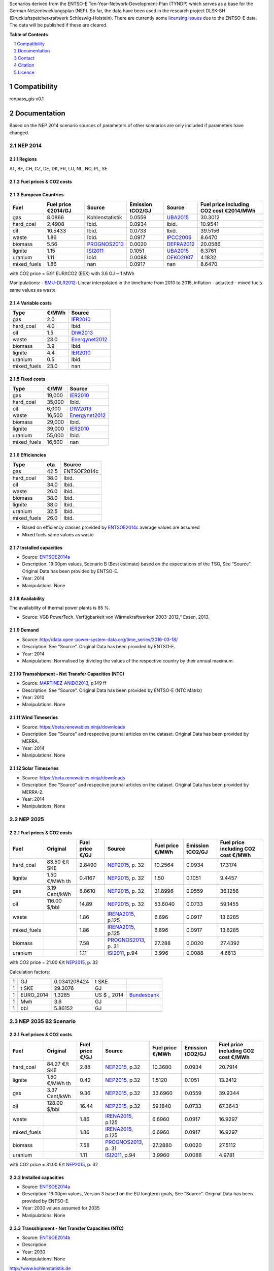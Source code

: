 Scenarios derived from the ENTSO-E Ten-Year-Network-Development-Plan (TYNDP) which serves as a base for the German Netzentwicklungsplan (NEP).
So far, the data have been used in the research project DLSK-SH (Druckluftspeicherkraftwerk Schleswig-Holstein).
There are currently some `licensing issues <http://open-power-system-data.org/legal>`_ due to the ENTSO-E data. The data will be published if these are cleared.

**Table of Contents**

.. contents::
    :depth: 1
    :local:
    :backlinks: top
.. sectnum::

Compatibility
=============

renpass_gis v0.1

Documentation
=============

Based on the NEP 2014 scenario sources of parameters of other scenarios are only included if parameters have changed.

NEP 2014
---------------

Regions
~~~~~~~

AT, BE, CH, CZ, DE, DK, FR, LU, NL, NO, PL, SE

Fuel prices & CO2 costs
~~~~~~~~~~~~~~~~~~~~~~~

European Countries
~~~~~~~~~~~~~~~~~~

+------------+-----------------------------+---------------+------------------+-----------+---------------------------------------+
|Fuel        |Fuel price €2014/GJ          |Source         |Emission tCO2/GJ  |Source     |Fuel price including CO2 cost €2014/MWh|
+============+=============================+===============+==================+===========+=======================================+
|gas         |8.0866                       |Kohlenstatistik|0.0559            |UBA2015_   | 30.3012                               |
+------------+-----------------------------+---------------+------------------+-----------+---------------------------------------+
|hard_coal   |2.4908                       |Ibid.          |0.0934            |Ibid.      | 10.9541                               |
+------------+-----------------------------+---------------+------------------+-----------+---------------------------------------+
|oil         |10.5433                      |Ibid.          |0.0733            |Ibid.      | 39.5156                               |
+------------+-----------------------------+---------------+------------------+-----------+---------------------------------------+
|waste       |1.86                         |Ibid.          |0.0917            |IPCC2006_  | 8.6470                                |
+------------+-----------------------------+---------------+------------------+-----------+---------------------------------------+
|biomass     |5.56                         |PROGNOS2013_   |0.0020            |DEFRA2012_ | 20.0586                               |
+------------+-----------------------------+---------------+------------------+-----------+---------------------------------------+
|lignite     |1.15                         |ISI2011_       |0.1051            |UBA2015_   | 6.3761                                |
+------------+-----------------------------+---------------+------------------+-----------+---------------------------------------+
|uranium     |1.11                         |Ibid.          |0.0088            |OEKO2007_  | 4.1832                                |
+------------+-----------------------------+---------------+------------------+-----------+---------------------------------------+
|mixed_fuels |1.86                         |nan            |0.0917            |nan        | 8.6470                                |
+------------+-----------------------------+---------------+------------------+-----------+---------------------------------------+

with CO2 price = 5.91 EUR/tCO2 (EEX)
with 3.6 GJ ~ 1 MWh

Manipulations:
- BMU-DLR2012_: Linear interpolated in the timeframe from 2010 to 2015, inflation - adjusted
- mixed fuels same values as waste

Variable costs
~~~~~~~~~~~~~~

+-----------+----------+---------------+
|Type       | €/MWh    |Source         |
+===========+==========+===============+
|gas        | 2.0      | IER2010_      |
+-----------+----------+---------------+
|hard_coal  | 4.0      | Ibid.         |
+-----------+----------+---------------+
|oil        | 1.5      | DIW2013_      |
+-----------+----------+---------------+
|waste      | 23.0     | Energynet2012_|
+-----------+----------+---------------+
|biomass    | 3.9      | Ibid.         |
+-----------+----------+---------------+
|lignite    | 4.4      | IER2010_      |
+-----------+----------+---------------+
|uranium    | 0.5      | Ibid.         |
+-----------+----------+---------------+
|mixed_fuels| 23.0     | nan           |
+-----------+----------+---------------+

Fixed costs
~~~~~~~~~~~

+-----------+----------+---------------+
|Type       | €/MW     | Source        |
+===========+==========+===============+
|gas        | 19,000   | IER2010_      |
+-----------+----------+---------------+
|hard_coal  | 35,000   | Ibid.         |
+-----------+----------+---------------+
|oil        |  6,000   | DIW2013_      |
+-----------+----------+---------------+
|waste      | 16,500   | Energynet2012_|
+-----------+----------+---------------+
|biomass    | 29,000   | Ibid.         |
+-----------+----------+---------------+
|lignite    | 39,000   | IER2010_      |
+-----------+----------+---------------+
|uranium    | 55,000   | Ibid.         |
+-----------+----------+---------------+
|mixed_fuels| 16,500   | nan           |
+-----------+----------+---------------+

Efficiencies
~~~~~~~~~~~~

+-----------+-------+----------------+
|Type       |eta    |Source          |
+===========+=======+================+
|gas        | 42.5  |ENTSOE2014c     |
+-----------+-------+----------------+
|hard_coal  | 38.0  | Ibid.          |
+-----------+-------+----------------+
|oil        | 34.0  | Ibid.          |
+-----------+-------+----------------+
|waste      | 26.0  | Ibid.          |
+-----------+-------+----------------+
|biomass    | 38.0  | Ibid.          |
+-----------+-------+----------------+
|lignite    | 38.0  | Ibid.          |
+-----------+-------+----------------+
|uranium    | 32.5  | Ibid.          |
+-----------+-------+----------------+
|mixed_fuels| 26.0  | Ibid.          |
+-----------+-------+----------------+

- Based on efficiency classes provided by ENTSOE2014c_ average values are assumed
- Mixed fuels same values as waste

Installed capacities
~~~~~~~~~~~~~~~~~~~~

- Source: ENTSOE2014a_
- Description: 19:00pm values, Scenario B (Best estimate) based on the expectations of the TSO, See "Source". Original Data has been provided by ENTSO-E.
- Year: 2014
- Manipulations: None

Availability
~~~~~~~~~~~~

The availability of thermal power plants is 85 %.

- Source: VGB PowerTech. Verfügbarkeit von Wärmekraftwerken 2003-2012,“ Essen, 2013.

Demand
~~~~~~

- Source: http://data.open-power-system-data.org/time_series/2016-03-18/
- Description: See "Source". Original Data has been provided by ENTSO-E.
- Year: 2014
- Manipulations: Normalised by dividing the values of the respective country by their annual maximum.

Transshipment - Net Transfer Capacities (NTC)
~~~~~~~~~~~~~~~~~~~~~~~~~~~~~~~~~~~~~~~~~~~~~

- Source: MARTINEZ-ANIDO2013_, p.149 ff
- Description: See "Source". Original Data has been provided by ENTSO-E (NTC Matrix)
- Year: 2010
- Manipulations: None

Wind Timeseries
~~~~~~~~~~~~~~~

- Source: https://beta.renewables.ninja/downloads
- Description: See "Source" and respective journal articles on the dataset. Original Data has been provided by MERRA.
- Year: 2014
- Manipulations: None

Solar Timeseries
~~~~~~~~~~~~~~~~

- Source: https://beta.renewables.ninja/downloads
- Description: See "Source" and respective journal articles on the dataset. Original Data has been provided by MERRA-2.
- Year: 2014
- Manipulations: None

NEP 2025
--------

Fuel prices & CO2 costs
~~~~~~~~~~~~~~~~~~~~~~~

+----------------+-----------------+-------------------+-----------------------+-----------------------+------------------+-------------------------------------+
|Fuel            | Original        | Fuel price €/GJ   | Source                |Fuel price €/MWh       |Emission tCO2/GJ  |Fuel price including CO2 cost €/MWh  |
+================+=================+===================+=======================+=======================+==================+=====================================+
| hard_coal      | 83.50 €/t SKE   | 2.8490            | NEP2015_, p. 32       | 10.2564               | 0.0934           | 17.3174                             |
+----------------+-----------------+-------------------+-----------------------+-----------------------+------------------+-------------------------------------+
| lignite        | 1.50 €/MWh th   | 0.4167            | NEP2015_, p. 32       | 1.50                  | 0.1051           | 9.4457                              |
+----------------+-----------------+-------------------+-----------------------+-----------------------+------------------+-------------------------------------+
| gas            | 3.19 Cent/kWh   | 8.8610            | NEP2015_, p. 32       | 31.8996               | 0.0559           | 36.1256                             |
+----------------+-----------------+-------------------+-----------------------+-----------------------+------------------+-------------------------------------+
| oil            | 116.00 $/bbl    | 14.89             | NEP2015_, p. 32       | 53.6040               | 0.0733           | 59.1455                             |
+----------------+-----------------+-------------------+-----------------------+-----------------------+------------------+-------------------------------------+
| waste          |                 | 1.86              | IRENA2015_, p.125     | 6.696                 | 0.0917           | 13.6285                             |
+----------------+-----------------+-------------------+-----------------------+-----------------------+------------------+-------------------------------------+
| mixed_fuels    |                 | 1.86              | IRENA2015_, p.125     | 6.696                 | 0.0917           | 13.6285                             |
+----------------+-----------------+-------------------+-----------------------+-----------------------+------------------+-------------------------------------+
| biomass        |                 | 7.58              | PROGNOS2013_, p. 31   | 27.288                | 0.0020           | 27.4392                             |
+----------------+-----------------+-------------------+-----------------------+-----------------------+------------------+-------------------------------------+
| uranium        |                 | 1.11              | ISI2011_, p.94        | 3.996                 | 0.0088           | 4.6613                              |
+----------------+-----------------+-------------------+-----------------------+-----------------------+------------------+-------------------------------------+

with CO2 price = 21.00 €/t  NEP2015_, p. 32

Calculation factors:

+-------+---------------+---------------+-----------+------------+
|1      |GJ             |0.0341208424   |t SKE      |            |
+-------+---------------+---------------+-----------+------------+
|1      |t SKE          |29.3076        |GJ         |            |
+-------+---------------+---------------+-----------+------------+
|1      |EURO_2014      |1.3285         |US $ _ 2014|Bundesbank_ |
+-------+---------------+---------------+-----------+------------+
|1      |Mwh            |3.6            |GJ         |            |
+-------+---------------+---------------+-----------+------------+
|1      |bbl            |5.86152        |GJ         |            |
+-------+---------------+---------------+-----------+------------+

NEP 2035 B2 Scenario
--------------------

Fuel prices & CO2 costs
~~~~~~~~~~~~~~~~~~~~~~~

+----------------+-----------------+-----------------+-----------------------+-----------------------+------------------+-----------------------------------+
|Fuel            |Original         |Fuel price €/GJ  |Source                 |Fuel price €/MWh       |Emission tCO2/GJ  |Fuel price including CO2 cost €/MWh|
+================+=================+=================+=======================+=======================+==================+===================================+
|hard_coal       |84.27 €/t SKE    |2.88             |  NEP2015_, p.32       |10.3680                |0.0934            |20.7914                            |
+----------------+-----------------+-----------------+-----------------------+-----------------------+------------------+-----------------------------------+
|lignite         |1.50 €/MWh th    |0.42             |  NEP2015_, p.32       |1.5120                 |0.1051            |13.2412                            |
+----------------+-----------------+-----------------+-----------------------+-----------------------+------------------+-----------------------------------+
|gas             |3.37 Cent/kWh    |9.36             |  NEP2015_, p.32       |33.6960                |0.0559            |39.9344                            |
+----------------+-----------------+-----------------+-----------------------+-----------------------+------------------+-----------------------------------+
|oil             |128.00 $/bbl     |16.44            |  NEP2015_, p.32       |59.1840                |0.0733            |67.3643                            |
+----------------+-----------------+-----------------+-----------------------+-----------------------+------------------+-----------------------------------+
|waste           |                 |1.86             |  IRENA2015_, p.125    |6.6960                 |0.0917            |16.9297                            |
+----------------+-----------------+-----------------+-----------------------+-----------------------+------------------+-----------------------------------+
|mixed_fuels     |                 |1.86             |  IRENA2015_, p.125    |6.6960                 |0.0917            |16.9297                            |
+----------------+-----------------+-----------------+-----------------------+-----------------------+------------------+-----------------------------------+
|biomass         |                 |7.58             |  PROGNOS2013_, p. 31  |27.2880                |0.0020            |27.5112                            |
+----------------+-----------------+-----------------+-----------------------+-----------------------+------------------+-----------------------------------+
|uranium         |                 |1.11             |  ISI2011_, p.94       |3.9960                 |0.0088            |4.9781                             |
+----------------+-----------------+-----------------+-----------------------+-----------------------+------------------+-----------------------------------+

with CO2 price = 31.00 €/t  NEP2015_, p. 32

Installed capacities
~~~~~~~~~~~~~~~~~~~~

- Source: ENTSOE2014a_
- Description: 19:00pm values, Version 3 based on the EU longterm goals, See "Source". Original Data has been provided by ENTSO-E.
- Year: 2030 values assumed for  2035
- Manipulations: None

Transshipment - Net Transfer Capacities (NTC)
~~~~~~~~~~~~~~~~~~~~~~~~~~~~~~~~~~~~~~~~~~~~~

- Source: ENTSOE2014b_
- Description:
- Year: 2030
- Manipulations: None

..  * "BMWI Energie Daten - Factors, Sheet 0.2 and 0.3":https://www.bmwi.de/BMWi/Redaktion/Binaer/energie-daten-gesamt,property=blob,bereich=bmwi2012,sprache=de,rwb=true.xls
..  * "DIW2013":https://www.diw.de/documents/publikationen/73/diw_01.c.424566.de/diw_datadoc_2013-068.pdf

.. _MARTINEZ-ANIDO2013 : http://ses.jrc.ec.europa.eu/sites/ses.jrc.ec.europa.eu/files/documents/thesis_brancucci_electricity_without_borders.pdf
.. _ISI2011: http://www.isi.fraunhofer.de/isi-wAssets/docs/x/de/publikationen/Final_Report_EU-Long-term-scenarios-2050_FINAL.pdf
.. _UBA2015: https://www.umweltbundesamt.de/themen/klima-energie/treibhausgas-emissionen
.. _IPCC2006: http://www.ipcc-nggip.iges.or.jp/public/2006gl/pdf/2_Volume2/V2_2_Ch2_Stationary_Combustion.pdf
.. _DEFRA2012: https://www.gov.uk/government/uploads/system/uploads/attachment_data/file/69554/pb13773-ghg-conversion-factors-2012.pdf
.. _OEKO2007: http://www.oeko.de/oekodoc/318/2007-008-de.pdf
.. _PROGNOS2013: http://www.prognos.com/uploads/tx_atwpubdb/131010_Prognos_Belectric_Studie_Freiflaechen_Solarkraftwerke_02.pdf
.. _ECOFYS2014: http://www.ecofys.com/files/files/ecofys-2014-international-comparison-fossil-power-efficiency.pdf
.. _IER2010: http://www.ier.uni-stuttgart.de/publikationen/arbeitsberichte/downloads/Arbeitsbericht_08.pdf
.. _DIW2013: https://www.diw.de/documents/publikationen/73/diw_01.c.424566.de/diw_datadoc_2013-068.pdf
.. _Energynet2012: https://www.energinet.dk/SiteCollectionDocuments/Danske%20dokumenter/Forskning/Technology_data_for_energy_plants.pdf
.. _BMU-DLR2012: http://www.dlr.de/dlr/Portaldata/1/Resources/bilder/portal/portal_2012_1/leitstudie2011_bf.pdf
.. _NEP2015: http://www.netzentwicklungsplan.de/NEP_2025_1_Entwurf_Kap_1_bis_3.pdf
.. _IRENA2015: http://www.irena.org/DocumentDownloads/Publications/IRENA_REmap_Germany_report_2015.pdf
.. _ENTSOE2014a: https://www.entsoe.eu/Documents/SDC%20documents/SOAF/140602_SOAF%202014_dataset.zip
.. _ENTSOE2014b: https://www.entsoe.eu/major-projects/ten-year-network-development-plan/maps-and-data/Pages/default.aspx
.. _ENTSOE2014c: https://www.entsoe.eu/major-projects/ten-year-network-development-plan/tyndp-2014/Documents/TYNDP2014%20market%20modelling%20data.xlsx
.. _Bundesbank: https://www.bundesbank.de/Redaktion/DE/Downloads/Statistiken/Aussenwirtschaft/Devisen_Euro_Referenzkurs/stat_eurefd.pdf?__blob=publicationFile
.. _Kohlenstatistik:
http://www.kohlenstatistik.de


Contact
=======

Marion Christ (University of Flensburg): <marion.christ(at)uni-flensburg.de>

Citation
========

We have an `entry <https://osf.io/rz7fq/>`_ in the `Open Science Framework <https://osf.io>`_ which can be used.

Licence
=======

As mentioned above, there are currently some licensing issues due to the ENTSO-E data. The data will be published under a suitable license if these are cleared.
